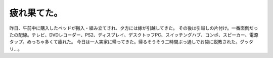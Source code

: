 ﻿疲れ果てた。
############


昨日、午前中に購入したベッドが搬入・組み立てされ、夕方には嫁が引越してきた。
その後は引越しの片付け。一番面倒だったの配線。テレビ、DVDレコーダー、PS2、ディスプレイ、デスクトッフPC、スイッチングハブ、コンポ、スピーカー、電源タップ。めっちゃ多くて疲れた。
今日は一人実家に帰ってきた。帰るそうそう二時間ぶっ通しでお袋に説教された。グッタリ…。



.. author:: mkouhei
.. categories:: 生活, 
.. tags::


